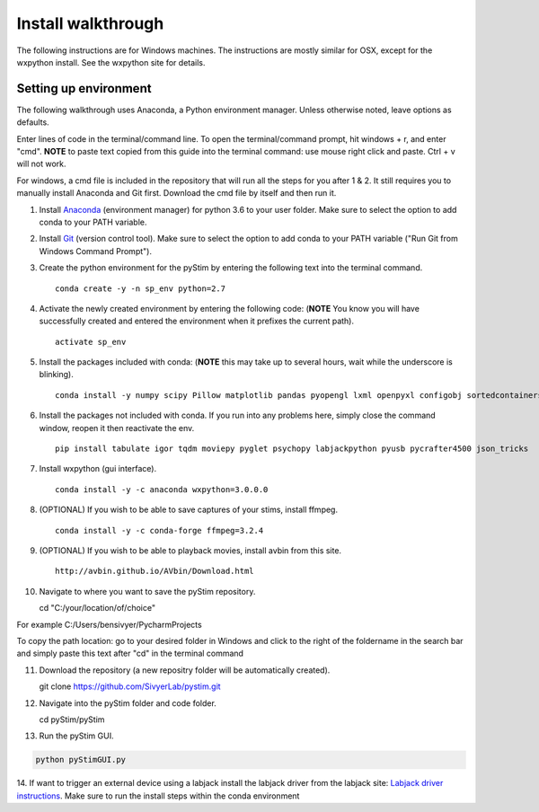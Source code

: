 Install walkthrough
===================

The following instructions are for Windows machines. The instructions are mostly similar for OSX, except for the
wxpython install. See the wxpython site for details.

Setting up environment
----------------------

The following walkthrough uses Anaconda, a Python environment manager. Unless otherwise noted, leave options as defaults.

Enter lines of code in the terminal/command line. To open the terminal/command prompt, hit
windows + r, and enter "cmd". **NOTE** to paste text copied from this guide into the terminal
command: use mouse right click and paste. Ctrl + v will not work.

For windows, a cmd file is included in the repository that will run all the steps for you after 1 & 2. It still requires
you to manually install Anaconda and Git first. Download the cmd file by itself and then run it.

1. Install `Anaconda <https://www.continuum.io/anaconda-overview>`_ (environment manager) for python 3.6 to your user folder. Make sure to select the option to add conda to your PATH variable.
2. Install `Git <https://git-scm.com/downloads>`_ (version control tool). Make sure to select the option to add conda to your PATH variable ("Run Git from Windows Command Prompt").
3. Create the python environment for the pyStim by entering the following text into the terminal command. ::

    conda create -y -n sp_env python=2.7

4. Activate the newly created environment by entering the following code: (**NOTE** You know you will have successfully created and entered the environment when it prefixes the current path). ::

    activate sp_env

.. image:: ../screenshots/cmd_4.jpg
    :width: 600 px

5. Install the packages included with conda: (**NOTE** this may take up to several hours, wait while the underscore is blinking). ::

    conda install -y numpy scipy Pillow matplotlib pandas pyopengl lxml openpyxl configobj sortedcontainers

6. Install the packages not included with conda. If you run into any problems here, simply close the command window, reopen it then reactivate the env. ::

    pip install tabulate igor tqdm moviepy pyglet psychopy labjackpython pyusb pycrafter4500 json_tricks

7. Install wxpython (gui interface). ::

    conda install -y -c anaconda wxpython=3.0.0.0

8. (OPTIONAL) If you wish to be able to save captures of your stims, install ffmpeg. ::

    conda install -y -c conda-forge ffmpeg=3.2.4

9. (OPTIONAL) If you wish to be able to playback movies, install avbin from this site. ::

    http://avbin.github.io/AVbin/Download.html

10. Navigate to where you want to save the pyStim repository. ::

    cd "C:/your/location/of/choice"


For example C:/Users/bensivyer/PycharmProjects

To copy the path location: go to your desired folder in Windows and click to the right of the foldername in the search bar
and simply paste this text after "cd" in the terminal command

.. image:: ../screenshots/Copy_directory_path.jpg
    :width: 800 px
.. image:: ../screenshots/Terminal_command.jpg
    :width: 800 px

11. Download the repository (a new repositry folder will be automatically created). ::

    git clone https://github.com/SivyerLab/pystim.git

12. Navigate into the pyStim folder and code folder. ::

    cd pyStim/pyStim

13. Run the pyStim GUI.

.. code-block:: doscon

    python pyStimGUI.py

14. If want to trigger an external device using a labjack install the labjack driver from the labjack site: `Labjack driver instructions <https://labjack.com/support/software/examples/ud/labjackpython>`_.
Make sure to run the install steps within the conda environment
